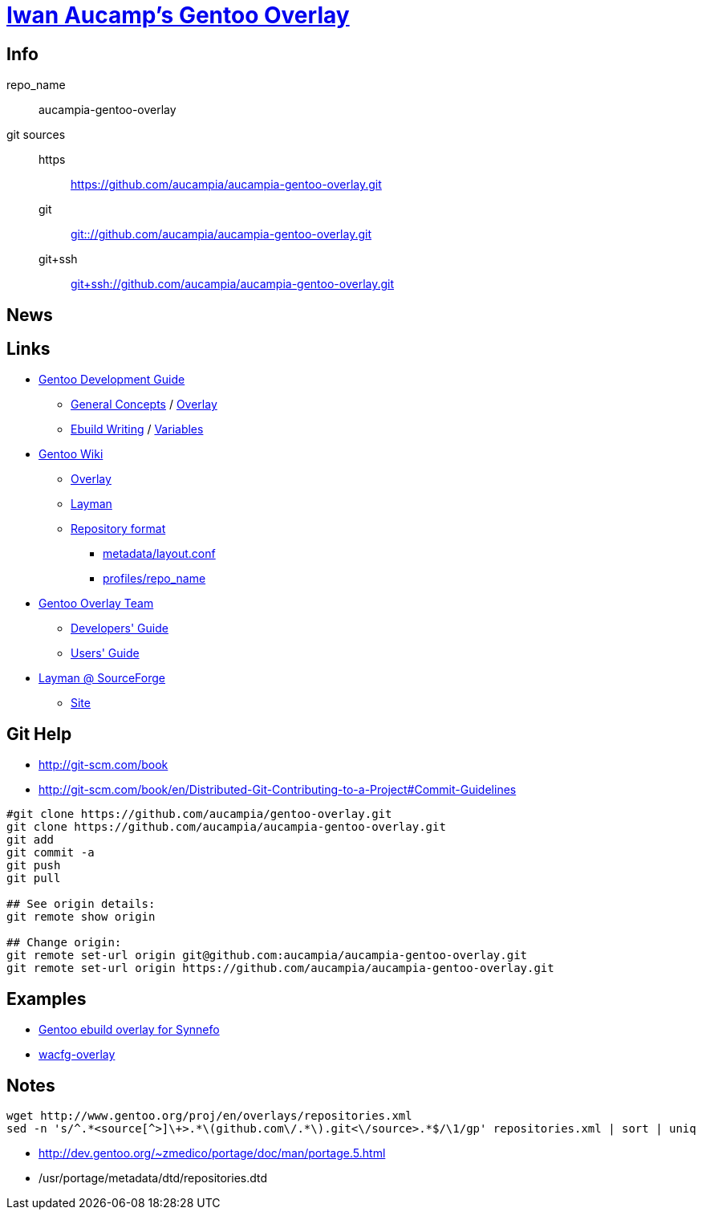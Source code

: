 = link:https://github.com/aucampia/aucampia-gentoo-overlay[Iwan Aucamp's Gentoo Overlay]

== Info

repo_name:: +aucampia-gentoo-overlay+

git sources::
https::: link:https://github.com/aucampia/aucampia-gentoo-overlay.git[]
git::: link:git:://github.com/aucampia/aucampia-gentoo-overlay.git[]
git+ssh::: link:git+ssh://github.com/aucampia/aucampia-gentoo-overlay.git[]

== News

== Links

* link:http://devmanual.gentoo.org/[Gentoo Development Guide]
** link:http://devmanual.gentoo.org/general-concepts/index.html[General Concepts] / link:http://devmanual.gentoo.org/general-concepts/overlay/index.html[Overlay]
** link:http://devmanual.gentoo.org/ebuild-writing/index.html[Ebuild Writing] / link:http://devmanual.gentoo.org/ebuild-writing/variables/index.html[Variables]
* link:https://wiki.gentoo.org/wiki/Main_Page[Gentoo Wiki]
** link:https://wiki.gentoo.org/wiki/Overlay[Overlay]
** link:https://wiki.gentoo.org/wiki/Layman[Layman]
** link:https://wiki.gentoo.org/wiki/Repository_format[Repository format]
*** link:https://wiki.gentoo.org/wiki/Repository_format/metadata/layout.conf[metadata/layout.conf]
*** link:https://wiki.gentoo.org/wiki/Repository_format/profiles/repo_name[profiles/repo_name]
* link:https://www.gentoo.org/proj/en/overlays/[Gentoo Overlay Team]
** link:https://www.gentoo.org/proj/en/overlays/devguide.xml[Developers' Guide]
** link:https://www.gentoo.org/proj/en/overlays/userguide.xml[Users' Guide]
* link:http://sourceforge.net/projects/layman/[Layman @ SourceForge]
** link:http://layman.sourceforge.net/[Site]

== Git Help

* link:http://git-scm.com/book[]
* link:http://git-scm.com/book/en/Distributed-Git-Contributing-to-a-Project#Commit-Guidelines[]

----
#git clone https://github.com/aucampia/gentoo-overlay.git
git clone https://github.com/aucampia/aucampia-gentoo-overlay.git
git add
git commit -a 
git push
git pull

## See origin details:
git remote show origin

## Change origin:
git remote set-url origin git@github.com:aucampia/aucampia-gentoo-overlay.git
git remote set-url origin https://github.com/aucampia/aucampia-gentoo-overlay.git
----

== Examples

* link:https://github.com/psomas/synnefo-overlay[Gentoo ebuild overlay for Synnefo]
* link:https://github.com/nutztherookie/wacfg-overlay[wacfg-overlay]

== Notes

----
wget http://www.gentoo.org/proj/en/overlays/repositories.xml
sed -n 's/^.*<source[^>]\+>.*\(github.com\/.*\).git<\/source>.*$/\1/gp' repositories.xml | sort | uniq
----

* link:http://dev.gentoo.org/~zmedico/portage/doc/man/portage.5.html[]
* /usr/portage/metadata/dtd/repositories.dtd

